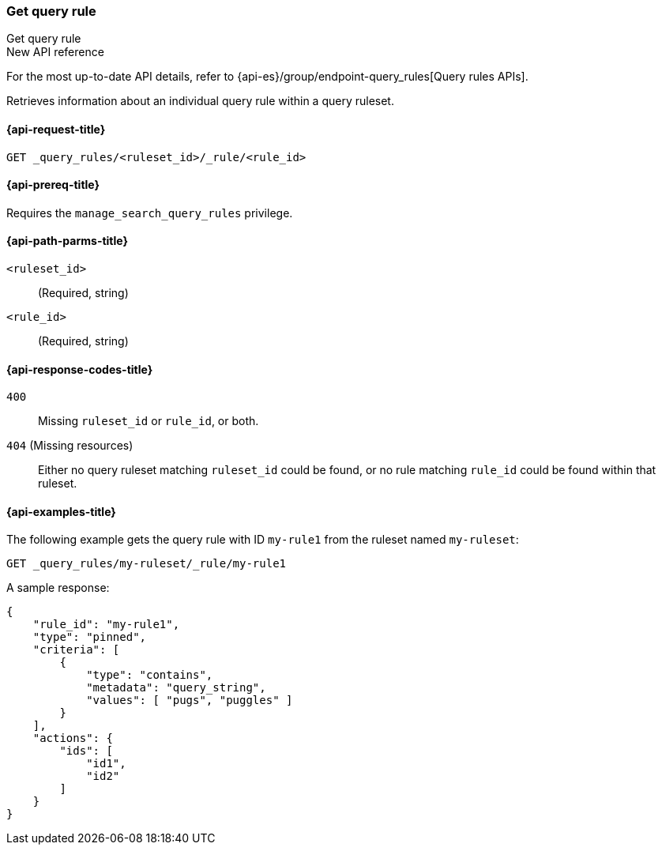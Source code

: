 [role="xpack"]
[[get-query-rule]]
=== Get query rule

++++
<titleabbrev>Get query rule</titleabbrev>
++++

.New API reference
[sidebar]
--
For the most up-to-date API details, refer to {api-es}/group/endpoint-query_rules[Query rules APIs].
--

Retrieves information about an individual query rule within a query ruleset.

[[get-query-rule-request]]
==== {api-request-title}

`GET _query_rules/<ruleset_id>/_rule/<rule_id>`

[[get-query-rule-prereq]]
==== {api-prereq-title}

Requires the `manage_search_query_rules` privilege.

[[get-query-rule-path-params]]
==== {api-path-parms-title}

`<ruleset_id>`::
(Required, string)

`<rule_id>`::
(Required, string)

[[get-query-rule-response-codes]]
==== {api-response-codes-title}

`400`::
Missing `ruleset_id` or `rule_id`, or both.

`404` (Missing resources)::
Either no query ruleset matching `ruleset_id` could be found, or no rule matching `rule_id` could be found within that ruleset.

[[get-query-rule-example]]
==== {api-examples-title}

The following example gets the query rule with ID `my-rule1` from the ruleset named `my-ruleset`:

////

[source,console]
--------------------------------------------------
PUT _query_rules/my-ruleset
{
    "rules": [
        {
            "rule_id": "my-rule1",
            "type": "pinned",
            "criteria": [
                {
                    "type": "contains",
                    "metadata": "query_string",
                    "values": [ "pugs", "puggles" ]
                }
            ],
            "actions": {
                "ids": [
                    "id1",
                    "id2"
                ]
            }
        },
        {
            "rule_id": "my-rule2",
            "type": "pinned",
            "criteria": [
                {
                    "type": "fuzzy",
                    "metadata": "query_string",
                    "values": [ "rescue dogs" ]
                }
            ],
            "actions": {
                "docs": [
                    {
                        "_index": "index1",
                        "_id": "id3"
                    },
                    {
                        "_index": "index2",
                        "_id": "id4"
                    }
                ]
            }
        }
    ]
}
--------------------------------------------------
// TESTSETUP

[source,console]
--------------------------------------------------
DELETE _query_rules/my-ruleset
--------------------------------------------------
// TEARDOWN

////

[source,console]
----
GET _query_rules/my-ruleset/_rule/my-rule1
----

A sample response:

[source,console-result]
----
{
    "rule_id": "my-rule1",
    "type": "pinned",
    "criteria": [
        {
            "type": "contains",
            "metadata": "query_string",
            "values": [ "pugs", "puggles" ]
        }
    ],
    "actions": {
        "ids": [
            "id1",
            "id2"
        ]
    }
}
----
